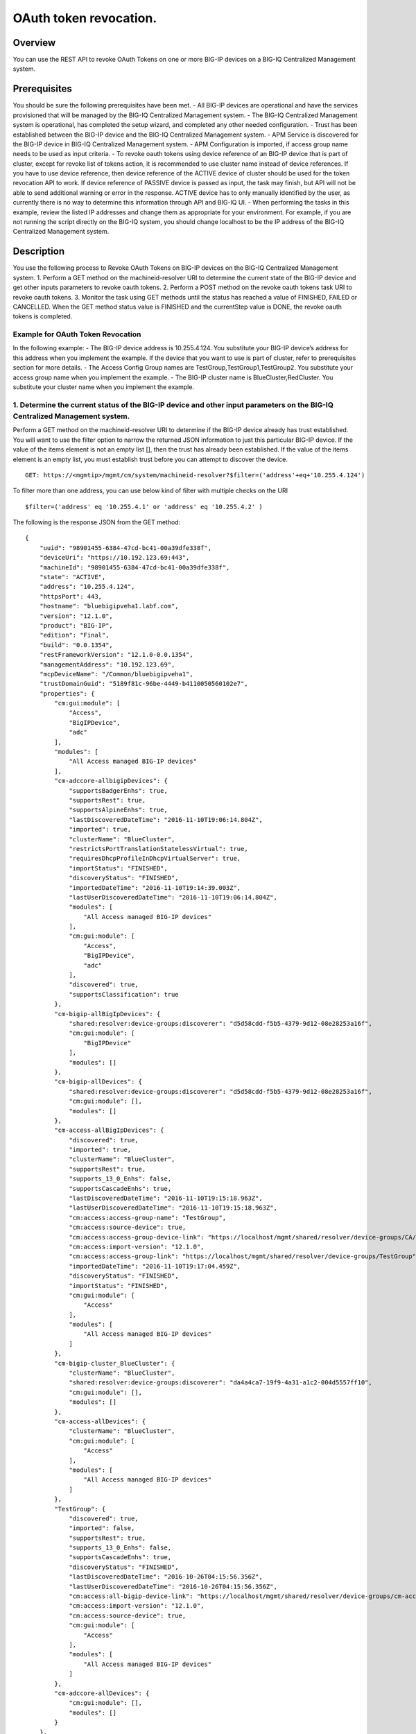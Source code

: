 OAuth token revocation.
-----------------------

Overview
~~~~~~~~

You can use the REST API to revoke OAuth Tokens on one or more BIG-IP
devices on a BIG-IQ Centralized Management system.

Prerequisites
~~~~~~~~~~~~~

You should be sure the following prerequisites have been met. - All
BIG-IP devices are operational and have the services provisioned that
will be managed by the BIG-IQ Centralized Management system. - The
BIG-IQ Centralized Management system is operational, has completed the
setup wizard, and completed any other needed configuration. - Trust has
been established between the BIG-IP device and the BIG-IQ Centralized
Management system. - APM Service is discovered for the BIG-IP device in
BIG-IQ Centralized Management system. - APM Configuration is imported,
if access group name needs to be used as input criteria. - To revoke
oauth tokens using device reference of an BIG-IP device that is part of
cluster, except for revoke list of tokens action, it is recommended to
use cluster name instead of device references. If you have to use device
reference, then device reference of the ACTIVE device of cluster should
be used for the token revocation API to work. If device reference of
PASSIVE device is passed as input, the task may finish, but API will not
be able to send additional warning or error in the response. ACTIVE
device has to only manually identified by the user, as currently there
is no way to determine this information through API and BIG-IQ UI. -
When performing the tasks in this example, review the listed IP
addresses and change them as appropriate for your environment. For
example, if you are not running the script directly on the BIG-IQ
system, you should change localhost to be the IP address of the BIG-IQ
Centralized Management system.

Description
~~~~~~~~~~~

You use the following process to Revoke OAuth Tokens on BIG-IP devices
on the BIG-IQ Centralized Management system. 1. Perform a GET method on
the machineid-resolver URI to determine the current state of the BIG-IP
device and get other inputs parameters to revoke oauth tokens. 2.
Perform a POST method on the revoke oauth tokens task URI to revoke
oauth tokens. 3. Monitor the task using GET methods until the status has
reached a value of FINISHED, FAILED or CANCELLED. When the GET method
status value is FINISHED and the currentStep value is DONE, the revoke
oauth tokens is completed.

Example for OAuth Token Revocation
^^^^^^^^^^^^^^^^^^^^^^^^^^^^^^^^^^

In the following example: - The BIG-IP device address is 10.255.4.124.
You substitute your BIG-IP device’s address for this address when you
implement the example. If the device that you want to use is part of
cluster, refer to prerequisites section for more details. - The Access
Config Group names are TestGroup,TestGroup1,TestGroup2. You substitute
your access group name when you implement the example. - The BIG-IP
cluster name is BlueCluster,RedCluster. You substitute your cluster name
when you implement the example.

1. Determine the current status of the BIG-IP device and other input parameters on the BIG-IQ Centralized Management system.
^^^^^^^^^^^^^^^^^^^^^^^^^^^^^^^^^^^^^^^^^^^^^^^^^^^^^^^^^^^^^^^^^^^^^^^^^^^^^^^^^^^^^^^^^^^^^^^^^^^^^^^^^^^^^^^^^^^^^^^^^^^^

Perform a GET method on the machineid-resolver URI to determine if the
BIG-IP device already has trust established. You will want to use the
filter option to narrow the returned JSON information to just this
particular BIG-IP device. If the value of the items element is not an
empty list [], then the trust has already been established. If the value
of the items element is an empty list, you must establish trust before
you can attempt to discover the device.

::

    GET: https://<mgmtip>/mgmt/cm/system/machineid-resolver?$filter=('address'+eq+'10.255.4.124')

To filter more than one address, you can use below kind of filter with
multiple checks on the URI

::

    $filter=('address' eq '10.255.4.1' or 'address' eq '10.255.4.2' )

The following is the response JSON from the GET method:

::

    {
        "uuid": "98901455-6384-47cd-bc41-00a39dfe338f",
        "deviceUri": "https://10.192.123.69:443",
        "machineId": "98901455-6384-47cd-bc41-00a39dfe338f",
        "state": "ACTIVE",
        "address": "10.255.4.124",
        "httpsPort": 443,
        "hostname": "bluebigipveha1.labf.com",
        "version": "12.1.0",
        "product": "BIG-IP",
        "edition": "Final",
        "build": "0.0.1354",
        "restFrameworkVersion": "12.1.0-0.0.1354",
        "managementAddress": "10.192.123.69",
        "mcpDeviceName": "/Common/bluebigipveha1",
        "trustDomainGuid": "5189f81c-96be-4449-b4110050560102e7",
        "properties": {
            "cm:gui:module": [
                "Access",
                "BigIPDevice",
                "adc"
            ],
            "modules": [
                "All Access managed BIG-IP devices"
            ],
            "cm-adccore-allbigipDevices": {
                "supportsBadgerEnhs": true,
                "supportsRest": true,
                "supportsAlpineEnhs": true,
                "lastDiscoveredDateTime": "2016-11-10T19:06:14.804Z",
                "imported": true,
                "clusterName": "BlueCluster",
                "restrictsPortTranslationStatelessVirtual": true,
                "requiresDhcpProfileInDhcpVirtualServer": true,
                "importStatus": "FINISHED",
                "discoveryStatus": "FINISHED",
                "importedDateTime": "2016-11-10T19:14:39.003Z",
                "lastUserDiscoveredDateTime": "2016-11-10T19:06:14.804Z",
                "modules": [
                    "All Access managed BIG-IP devices"
                ],
                "cm:gui:module": [
                    "Access",
                    "BigIPDevice",
                    "adc"
                ],
                "discovered": true,
                "supportsClassification": true
            },
            "cm-bigip-allBigIpDevices": {
                "shared:resolver:device-groups:discoverer": "d5d58cdd-f5b5-4379-9d12-08e28253a16f",
                "cm:gui:module": [
                    "BigIPDevice"
                ],
                "modules": []
            },
            "cm-bigip-allDevices": {
                "shared:resolver:device-groups:discoverer": "d5d58cdd-f5b5-4379-9d12-08e28253a16f",
                "cm:gui:module": [],
                "modules": []
            },
            "cm-access-allBigIpDevices": {
                "discovered": true,
                "imported": true,
                "clusterName": "BlueCluster",
                "supportsRest": true,
                "supports_13_0_Enhs": false,
                "supportsCascadeEnhs": true,
                "lastDiscoveredDateTime": "2016-11-10T19:15:18.963Z",
                "lastUserDiscoveredDateTime": "2016-11-10T19:15:18.963Z",
                "cm:access:access-group-name": "TestGroup",
                "cm:access:source-device": true,
                "cm:access:access-group-device-link": "https://localhost/mgmt/shared/resolver/device-groups/CA/devices/98901455-6384-47cd-bc41-00a39dfe338f",
                "cm:access:import-version": "12.1.0",
                "cm:access:access-group-link": "https://localhost/mgmt/shared/resolver/device-groups/TestGroup",
                "importedDateTime": "2016-11-10T19:17:04.459Z",
                "discoveryStatus": "FINISHED",
                "importStatus": "FINISHED",
                "cm:gui:module": [
                    "Access"
                ],
                "modules": [
                    "All Access managed BIG-IP devices"
                ]
            },
            "cm-bigip-cluster_BlueCluster": {
                "clusterName": "BlueCluster",
                "shared:resolver:device-groups:discoverer": "da4a4ca7-19f9-4a31-a1c2-004d5557ff10",
                "cm:gui:module": [],
                "modules": []
            },
            "cm-access-allDevices": {
                "clusterName": "BlueCluster",
                "cm:gui:module": [
                    "Access"
                ],
                "modules": [
                    "All Access managed BIG-IP devices"
                ]
            },
            "TestGroup": {
                "discovered": true,
                "imported": false,
                "supportsRest": true,
                "supports_13_0_Enhs": false,
                "supportsCascadeEnhs": true,
                "discoveryStatus": "FINISHED",
                "lastDiscoveredDateTime": "2016-10-26T04:15:56.356Z",
                "lastUserDiscoveredDateTime": "2016-10-26T04:15:56.356Z",
                "cm:access:all-bigip-device-link": "https://localhost/mgmt/shared/resolver/device-groups/cm-access-allBigIpDevices/devices/98901455-6384-47cd-bc41-00a39dfe338f",
                "cm:access:import-version": "12.1.0",
                "cm:access:source-device": true,
                "cm:gui:module": [
                    "Access"
                ],
                "modules": [
                    "All Access managed BIG-IP devices"
                ]
            },
            "cm-adccore-allDevices": {
                "cm:gui:module": [],
                "modules": []
            }
        },
        "isClustered": false,
        "isVirtual": true,
        "isLicenseExpired": false,
        "slots": [
            {
                "volume": "HD1.1",
                "product": "BIG-IP",
                "version": "12.1.0",
                "build": "0.0.1354",
                "isActive": true
            },
            {
                "volume": "HD1.3",
                "product": "BIG-IP",
                "version": "12.0.0",
                "build": "0.0.606",
                "isActive": false
            }
        ],
        "generation": 67,
        "lastUpdateMicros": 1479332833705505,
        "kind": "shared:resolver:device-groups:restdeviceresolverdevicestate",
        "selfLink": "https://localhost/mgmt/cm/system/machineid-resolver/98901455-6384-47cd-bc41-00a39dfe338f"
    }

1.1. Check if Trust is established.
'''''''''''''''''''''''''''''''''''

In the response to the GET method, you see trust is established since
the following data is found in the list:

::

    "properties": {
        "cm:gui:module": [
            "BigIPDevice"
        ]

1.2. Check if Access Discovery is done.
'''''''''''''''''''''''''''''''''''''''

In the response to the GET method, if the Access value is found in the
list, the Access Policy Manager service has already been discovered; the
adc value represents the Local Traffic service and this must be found in
order to continue with the Access Policy Manager discovery workflow.

::

    "properties": {
        "cm:gui:module": [
            "BigIPDevice",
            "adc",
            "Access"
        ]

1.3. Check if Access Configuration is Imported
''''''''''''''''''''''''''''''''''''''''''''''

In the response to the GET method, you see access import is done if
value of imported property is true in cm-access-allBigIpDevices:

::

    "properties": {
        "cm-access-allBigIpDevices": {
            "imported": true
        }
    }

1.4. Find Access Config Group Name of the device:
'''''''''''''''''''''''''''''''''''''''''''''''''

This is applicable only if the device is imported. In the response to
the GET method, value of cm:access:access-group-name property contains
the access group name. This property is present in
cm-access-allBigIpDevices, which is present inside properties field
value. In this example, access group name is TestGroup:

::

    "properties": {
        "cm-access-allBigIpDevices": {
            "cm:access:access-group-name": "TestGroup"
        }
    }

1.5. Find Cluster Name of an device that is part of Cluster:
''''''''''''''''''''''''''''''''''''''''''''''''''''''''''''

This is applicable only if the device is discovered and part of cluster.
To token revocation in an device which is part of cluster, it is
recommended to use cluster name instead of device reference.

In the response to the GET method, value of clusterName property
contains the cluster name. This property is present in
cm-access-allBigIpDevices, which is present inside properties field
value. In this example, cluster name is BlueCluster:

::

    "properties": {
        "cm-access-allBigIpDevices": {
            "clusterName": "BlueCluster"
        }
    }

1.6. Find machine id and device reference of an device:
'''''''''''''''''''''''''''''''''''''''''''''''''''''''

In the response to the GET method, value of machineId and selfLink is
the machine id and device reference of the device.

::

    {
        "selfLink": "https://localhost/mgmt/cm/system/machineid-resolver/98901455-6384-47cd-bc41-00a39dfe338f"
    }

1.7. List All Client Id's of OAuth Client App for given machine id:
'''''''''''''''''''''''''''''''''''''''''''''''''''''''''''''''''''

To get list of all oauth client app info containing client id, perform
following GET on oauth client app API with filter to retrieve only
client apps for the machine id of the given device (refer to section 1.6
to get machine id of an device). In the response, clientId refers to
client id of the oauth client app.

When using below URI, replace 26a65814-a2f4-4e91-9853-13e2e14d921a with
your machine id value. $select query could be modified to add/remove
required fields in the response.

::

    GET: https://<mgmtip>/mgmt/cm/access/working-config/apm/oauth/oauth-client-app?$filter='lsoDeviceReference/machineId' eq '26a65814-a2f4-4e91-9853-13e2e14d921a'&$select=appName,name,clientId

The following is the response JSON containing list of client apps from
the GET method:

::

    {
        "selfLink": "https://localhost/mgmt/cm/access/working-config/apm/oauth/oauth-client-app",
        "totalItems": 2,
        "items": [
            {
                "appName": "Shutterfly",
                "clientId": "89923892aed8eb142a8871058da9005056b09ae221df6a57",
                "name": "shutterfly-client"
            },
            {
                "appName": "Maps",
                "clientId": "5b3e8851b1d872feed3086484141005056b09ae2d5277c57",
                "name": "maps-client"
            }
        ],
        "generation": 7,
        "kind": "cm:access:working-config:apm:oauth:oauth-client-app:oauthclientappcollectionstate",
        "lastUpdateMicros": 1478208069057233
    }

1.8. List All Access Config Groups:
'''''''''''''''''''''''''''''''''''

To get list of all access config group name, perform following GET on
device groups resolver API with filter to retrieve only access config
group. In the response, groupName refers to access config group name.

::

    GET: https://<mgmtip>/mgmt/shared/resolver/device-groups/?$filter='properties/cm:access:access_group'+eq+'true'&$select=groupName,displayName

The following is the response JSON from the GET method:

::

    {
        "selfLink": "https://localhost/mgmt/shared/resolver/device-groups",
        "totalItems": 1,
        "items": [
            {
                "displayName": "TestGroup",
                "groupName": "TestGroup"
            },
            {
                "displayName": "TestGroup2",
                "groupName": "TestGroup2"
            }
        ],
        "generation": 23,
        "kind": "shared:resolver:device-groups:devicegroupcollectionstate",
        "lastUpdateMicros": 1479942921954266
    }

Repeat steps in Section 1.1 to 1.7 for the all the devices you want to
use. The device reference, access group name and cluster name from the
response JSON in this step will be used in Step 2.

2. Perform a POST method on the revoke oauth tokens task URI to revoke oauth tokens.
^^^^^^^^^^^^^^^^^^^^^^^^^^^^^^^^^^^^^^^^^^^^^^^^^^^^^^^^^^^^^^^^^^^^^^^^^^^^^^^^^^^^

Different ways to revoke oauth tokens is listed below.

Use a POST method with the following JSON on the revoke oauth tokens
task to start the task.

+----------------------------------+-----------------------------------------+
| Parameter                        | Description                             |
+==================================+=========================================+
| action                           | action value has to be                  |
|                                  | REVOKE\_TOKEN\_FOR\_USER,               |
|                                  | REVOKE\_TOKEN\_FOR\_CLIENT\_ID or       |
|                                  | REVOKE\_LIST\_OF\_TOKENS                |
+----------------------------------+-----------------------------------------+
| deviceReferences                 | list of device references               |
+----------------------------------+-----------------------------------------+
| accessGroupNames                 | list of access config group names       |
+----------------------------------+-----------------------------------------+
| clusterNames                     | list of cluster names                   |
+----------------------------------+-----------------------------------------+
| userName                         | Case sensitive field name. user name of |
|                                  | user whose tokens needs to be revoked.  |
+----------------------------------+-----------------------------------------+
| perDeviceOauthIds                | list of one or more oauth id info       |
|                                  | object, with each object containing     |
|                                  | device reference and list of pair of    |
|                                  | id(oauth id) and clientId               |
+----------------------------------+-----------------------------------------+
| status                           | As part of response, status denotes the |
|                                  | status of the task. It can be STARTED,  |
|                                  | FINISHED, FAILED, CANCELLED or          |
|                                  | CANCEL\_REQUESTED                       |
+----------------------------------+-----------------------------------------+
| result                           | As part of response, result denotes     |
|                                  | whether oauth tokens revocation action  |
|                                  | was COMPLETE or FAILED                  |
+----------------------------------+-----------------------------------------+
| resultDetails                    | As part of response, on some cases      |
|                                  | during failure, this is populated with  |
|                                  | list of device level failure info       |
|                                  | containing oauth id info                |
+----------------------------------+-----------------------------------------+
| errorMessage                     | This can contain error message during   |
|                                  | failure                                 |
+----------------------------------+-----------------------------------------+

2.1 Revoke All OAuth Tokens for a User
''''''''''''''''''''''''''''''''''''''

You can revoke all oauth tokens of a user on one or more BIG-IP devices
that matches one or more input criteria specified below.

2.1.1 Revoke All OAuth Tokens for a User in BIG-IP devices matching one or more Device Reference
                                                                                                

To use this action, you need to manually determine the username of the
user.

Note: To revoke oauth tokens in an device that is part of cluster, then
it is recommended to use cluster name instead of device references.
Refer to prerequisites section for more details.

::

    POST:  https://<mgmtip>/mgmt/cm/access/tasks/revoke-tokens
    {
       "action":"REVOKE_TOKEN_FOR_USER",
       "userName":"user1",
       "deviceReferences":[
          {
             "link":"https://localhost/mgmt/cm/system/machineid-resolver/901695c8-f405-489f-9996-54f7b21da642"
          }
       ]
    }

The following is the response JSON from the previous POST method:

::

    {
      "action": "REVOKE_TOKEN_FOR_USER",
      "currentStep": "RESOLVE_DEVICES",
      "deviceReferences": [
        {
          "link":"https://localhost/mgmt/cm/system/machineid-resolver/901695c8-f405-489f-9996-54f7b21da642"
        }
      ],
      "generation": 7,
      "id": "5b688828-2279-40b0-9dc1-eccdebb6837f",
      "identityReferences": [
        {
          "link": "https://localhost/mgmt/shared/authz/users/admin"
        }
      ],
      "kind": "cm:access:tasks:revoke-tokens:oauthrevoketokentaskitemstate",
      "lastUpdateMicros": 1473733104269292,
      "ownerMachineId": "fd870e82-842d-4194-a882-71cb92e2a5c3",
      "selfLink": "https://localhost/mgmt/cm/access/tasks/revoke-tokens/5b688828-2279-40b0-9dc1-eccdebb6837f",
      "startDateTime": "2016-09-12T19:18:23.451-0700",
      "status": "STARTED",
      "userName": "user1",
      "userReference": {
        "link": "https://localhost/mgmt/shared/authz/users/admin"
      },
      "username": "admin"
    }

2.1.2 Revoke All OAuth Tokens for a User in BIG-IP devices matching one or more Access config groups
                                                                                                    

::

    POST:  https://<mgmtip>/mgmt/cm/access/tasks/revoke-tokens
    {
       "action":"REVOKE_TOKEN_FOR_USER",
       "userName":"user1",
       "accessGroupNames":[
          "TestGroup1",
          "TestGroup2"
       ]
    }

The following is the response JSON from the previous POST method:

::

    {
      "action": "REVOKE_TOKEN_FOR_USER",
      "currentStep": "RESOLVE_DEVICES",
       "accessGroupNames":[
          "TestGroup1",
          "TestGroup2"
       ],
      "generation": 7,
      "id": "5b688828-2279-40b0-9dc1-eccdebb6837f",
      "identityReferences": [
        {
          "link": "https://localhost/mgmt/shared/authz/users/admin"
        }
      ],
      "kind": "cm:access:tasks:revoke-tokens:oauthrevoketokentaskitemstate",
      "lastUpdateMicros": 1473733104269292,
      "ownerMachineId": "fd870e82-842d-4194-a882-71cb92e2a5c3",
      "selfLink": "https://localhost/mgmt/cm/access/tasks/revoke-tokens/5b688828-2279-40b0-9dc1-eccdebb6837f",
      "startDateTime": "2016-09-12T19:18:23.451-0700",
      "status": "STARTED",
      "userName": "user1",
      "userReference": {
        "link": "https://localhost/mgmt/shared/authz/users/admin"
      },
      "username": "admin"
    }

2.1.3 Revoke All OAuth Tokens for a User in BIG-IP devices matching one or more BIG-IP clusters
                                                                                               

::

    POST:  https://<mgmtip>/mgmt/cm/access/tasks/revoke-tokens
    {
       "action":"REVOKE_TOKEN_FOR_USER",
       "userName":"user1",
       "clusterNames":[
          "BlueCluster",
          "RedCluster"
       ]
    }

The following is the response JSON from the previous POST method:

::

    {
      "action": "REVOKE_TOKEN_FOR_USER",
      "currentStep": "RESOLVE_DEVICES",
       "clusterNames":[
          "BlueCluster",
          "RedCluster"
       ],
      "generation": 7,
      "id": "5b688828-2279-40b0-9dc1-eccdebb6837f",
      "identityReferences": [
        {
          "link": "https://localhost/mgmt/shared/authz/users/admin"
        }
      ],
      "kind": "cm:access:tasks:revoke-tokens:oauthrevoketokentaskitemstate",
      "lastUpdateMicros": 1473733104269292,
      "ownerMachineId": "fd870e82-842d-4194-a882-71cb92e2a5c3",
      "selfLink": "https://localhost/mgmt/cm/access/tasks/revoke-tokens/5b688828-2279-40b0-9dc1-eccdebb6837f",
      "startDateTime": "2016-09-12T19:18:23.451-0700",
      "status": "STARTED",
      "userName": "user1",
      "userReference": {
        "link": "https://localhost/mgmt/shared/authz/users/admin"
      },
      "username": "admin"
    }

2.1.4 Revoke All OAuth Tokens for a User in BIG-IP devices matching one or more BIG-IP clusters, one or more Access config groups and one or more device references
                                                                                                                                                                   

::

    POST:  https://<mgmtip>/mgmt/cm/access/tasks/revoke-tokens
    {
       "action":"REVOKE_TOKEN_FOR_USER",
       "userName":"user1",
       "accessGroupNames":[
          "TestGroup1",
          "TestGroup2"
       ],
       "clusterNames":[
          "BlueCluster",
          "RedCluster"
       ],
       "deviceReferences": [
          {
             "link":"https://localhost/mgmt/cm/system/machineid-resolver/901695c8-f405-489f-9996-54f7b21da642"
          },
          {
             "link":"https://localhost/mgmt/cm/system/machineid-resolver/3f320100-2177-42e0-8a46-2e33cd3366d"
          }
      ]
    }

The following is the response JSON from the previous POST method:

::

    {
      "action": "REVOKE_TOKEN_FOR_USER",
      "currentStep": "RESOLVE_DEVICES",
       "accessGroupNames":[
          "TestGroup1",
          "TestGroup2"
       ],
       "clusterNames":[
          "BlueCluster",
          "RedCluster"
       ],
       "deviceReferences": [
          {
             "link":"https://localhost/mgmt/cm/system/machineid-resolver/901695c8-f405-489f-9996-54f7b21da642"
          },
          {
             "link":"https://localhost/mgmt/cm/system/machineid-resolver/3f320100-2177-42e0-8a46-2e33cd3366d"
          }
      ],
      "generation": 7,
      "id": "5b688828-2279-40b0-9dc1-eccdebb6837f",
      "identityReferences": [
        {
          "link": "https://localhost/mgmt/shared/authz/users/admin"
        }
      ],
      "kind": "cm:access:tasks:revoke-tokens:oauthrevoketokentaskitemstate",
      "lastUpdateMicros": 1473733104269292,
      "ownerMachineId": "fd870e82-842d-4194-a882-71cb92e2a5c3",
      "selfLink": "https://localhost/mgmt/cm/access/tasks/revoke-tokens/5b688828-2279-40b0-9dc1-eccdebb6837f",
      "startDateTime": "2016-09-12T19:18:23.451-0700",
      "userName": "user1",
      "userReference": {
        "link": "https://localhost/mgmt/shared/authz/users/admin"
      },
      "username": "admin"
    }

2.2 Revoke All OAuth Tokens for given Client Id
'''''''''''''''''''''''''''''''''''''''''''''''

You can revoke all oauth tokens for given client id in one or more
BIG-IP devices that matches one or more input criteria specified below.

2.2.1 Revoke All OAuth Tokens for given Client Id in BIG-IP devices matching one or more Device Reference
                                                                                                         

Mostly it suffices to provide one device reference as input, as Client
id is unique per device for an oauth client app, so its not common to
have same client id in more than one device.

Note: To revoke oauth tokens in an device that is part of cluster, then
it is recommended to use cluster name instead of device reference. Refer
to example in next section. If that is not possible then device
reference of ACTIVE device of cluster should be used for the API to
work. Refer to prerequisites section for more details.

::

    POST:  https://<mgmtip>/mgmt/cm/access/tasks/revoke-tokens
    {
       "action":"REVOKE_TOKEN_FOR_CLIENT_ID",
       "clientId":"e3f3e7204d00d88ad92cbb970dd5005056b093adfa6d7457",
       "deviceReferences":[
          {
             "link":"https://localhost/mgmt/cm/system/machineid-resolver/901695c8-f405-489f-9996-54f7b21da642"
          }
       ]
    }

The following is the response JSON from the previous POST method:

::

    {
       "action":"REVOKE_TOKEN_FOR_CLIENT_ID",
       "clientId":"e3f3e7204d00d88ad92cbb970dd5005056b093adfa6d7457",
      "currentStep": "RESOLVE_DEVICES",
      "deviceReferences": [
        {
          "link":"https://localhost/mgmt/cm/system/machineid-resolver/901695c8-f405-489f-9996-54f7b21da642"
        }
      ],
      "generation": 7,
      "id": "5b688828-2279-40b0-9dc1-eccdebb6837f",
      "identityReferences": [
        {
          "link": "https://localhost/mgmt/shared/authz/users/admin"
        }
      ],
      "kind": "cm:access:tasks:revoke-tokens:oauthrevoketokentaskitemstate",
      "lastUpdateMicros": 1473733104269292,
      "ownerMachineId": "fd870e82-842d-4194-a882-71cb92e2a5c3",
      "selfLink": "https://localhost/mgmt/cm/access/tasks/revoke-tokens/5b688828-2279-40b0-9dc1-eccdebb6837f",
      "startDateTime": "2016-09-12T19:18:23.451-0700",
      "status": "STARTED",
      "userReference": {
        "link": "https://localhost/mgmt/shared/authz/users/admin"
      },
      "username": "admin"
    }

2.2.2 Revoke All OAuth Tokens for given Client Id in BIG-IP devices matching one or more Access config groups
                                                                                                             

::

    POST:  https://<mgmtip>/mgmt/cm/access/tasks/revoke-tokens
    {
       "action":"REVOKE_TOKEN_FOR_CLIENT_ID",
       "clientId":"e3f3e7204d00d88ad92cbb970dd5005056b093adfa6d7457",
       "accessGroupNames":[
          "TestGroup1",
          "TestGroup2"
       ]
    }

The following is the response JSON from the previous POST method:

::

    {
       "action":"REVOKE_TOKEN_FOR_CLIENT_ID",
       "clientId":"e3f3e7204d00d88ad92cbb970dd5005056b093adfa6d7457",
       "accessGroupNames":[
          "TestGroup1",
          "TestGroup2"
       ],
      "currentStep": "RESOLVE_DEVICES",
      "generation": 7,
      "id": "5b688828-2279-40b0-9dc1-eccdebb6837f",
      "identityReferences": [
        {
          "link": "https://localhost/mgmt/shared/authz/users/admin"
        }
      ],
      "kind": "cm:access:tasks:revoke-tokens:oauthrevoketokentaskitemstate",
      "lastUpdateMicros": 1473733104269292,
      "ownerMachineId": "fd870e82-842d-4194-a882-71cb92e2a5c3",
      "selfLink": "https://localhost/mgmt/cm/access/tasks/revoke-tokens/5b688828-2279-40b0-9dc1-eccdebb6837f",
      "startDateTime": "2016-09-12T19:18:23.451-0700",
      "status": "STARTED",
      "userReference": {
        "link": "https://localhost/mgmt/shared/authz/users/admin"
      },
      "username": "admin"
    }

2.2.3 Revoke All OAuth Tokens for given Client Id in one or more BIG-IP clusters
                                                                                

::

    POST:  https://<mgmtip>/mgmt/cm/access/tasks/revoke-tokens
    {
       "action":"REVOKE_TOKEN_FOR_CLIENT_ID",
       "clientId":"e3f3e7204d00d88ad92cbb970dd5005056b093adfa6d7457",
       "clusterNames":[
          "BlueCluster",
          "RedCluster"
       ]
    }

The following is the response JSON from the previous POST method:

::

    {
       "action":"REVOKE_TOKEN_FOR_CLIENT_ID",
       "clientId":"e3f3e7204d00d88ad92cbb970dd5005056b093adfa6d7457",
       "clusterNames":[
          "BlueCluster",
          "RedCluster"
       ],
      "currentStep": "RESOLVE_DEVICES",
      "generation": 7,
      "id": "5b688828-2279-40b0-9dc1-eccdebb6837f",
      "identityReferences": [
        {
          "link": "https://localhost/mgmt/shared/authz/users/admin"
        }
      ],
      "kind": "cm:access:tasks:revoke-tokens:oauthrevoketokentaskitemstate",
      "lastUpdateMicros": 1473733104269292,
      "ownerMachineId": "fd870e82-842d-4194-a882-71cb92e2a5c3",
      "selfLink": "https://localhost/mgmt/cm/access/tasks/revoke-tokens/5b688828-2279-40b0-9dc1-eccdebb6837f",
      "startDateTime": "2016-09-12T19:18:23.451-0700",
      "status": "STARTED",
      "userReference": {
        "link": "https://localhost/mgmt/shared/authz/users/admin"
      },
      "username": "admin"
    }

2.2.4 Revoke All OAuth Tokens for given Client Id in BIG-IP devices matching one or more BIG-IP clusters, one or more Access config groups and one or more device references
                                                                                                                                                                            

::

    POST:  https://<mgmtip>/mgmt/cm/access/tasks/revoke-tokens
    {
       "action":"REVOKE_TOKEN_FOR_CLIENT_ID",
       "clientId":"e3f3e7204d00d88ad92cbb970dd5005056b093adfa6d7457",
       "accessGroupNames":[
          "TestGroup1",
          "TestGroup2"
       ],
       "clusterNames":[
          "BlueCluster",
          "RedCluster"
       ],
       "deviceReferences": [
          {
             "link":"https://localhost/mgmt/cm/system/machineid-resolver/901695c8-f405-489f-9996-54f7b21da642"
          },
          {
             "link":"https://localhost/mgmt/cm/system/machineid-resolver/3f320100-2177-42e0-8a46-2e33cd3366d"
          }
      ]
    }

The following is the response JSON from the previous POST method:

::

    {
       "action":"REVOKE_TOKEN_FOR_CLIENT_ID",
       "clientId":"e3f3e7204d00d88ad92cbb970dd5005056b093adfa6d7457",
       "accessGroupNames":[
          "TestGroup1",
          "TestGroup2"
       ],
       "clusterNames":[
          "BlueCluster",
          "RedCluster"
       ],
       "deviceReferences": [
          {
             "link":"https://localhost/mgmt/cm/system/machineid-resolver/901695c8-f405-489f-9996-54f7b21da642"
          },
          {
             "link":"https://localhost/mgmt/cm/system/machineid-resolver/3f320100-2177-42e0-8a46-2e33cd3366d"
          }
      ],
      "currentStep": "RESOLVE_DEVICES",
      "generation": 7,
      "id": "5b688828-2279-40b0-9dc1-eccdebb6837f",
      "identityReferences": [
        {
          "link": "https://localhost/mgmt/shared/authz/users/admin"
        }
      ],
      "kind": "cm:access:tasks:revoke-tokens:oauthrevoketokentaskitemstate",
      "lastUpdateMicros": 1473733104269292,
      "ownerMachineId": "fd870e82-842d-4194-a882-71cb92e2a5c3",
      "selfLink": "https://localhost/mgmt/cm/access/tasks/revoke-tokens/5b688828-2279-40b0-9dc1-eccdebb6837f",
      "startDateTime": "2016-09-12T19:18:23.451-0700",
      "status": "STARTED",
      "userReference": {
        "link": "https://localhost/mgmt/shared/authz/users/admin"
      },
      "username": "admin"
    }

2.3 Revoke List of OAuth Tokens in BIG-IP devices for one or more Device Reference
''''''''''''''''''''''''''''''''''''''''''''''''''''''''''''''''''''''''''''''''''

Note: \* If the input device reference is part of cluster, then device
reference of ACTIVE device of cluster should be used in this action, for
the API to work. If device reference of PASSIVE device is passed as
input, the task may finish, but API will not be able to send additional
warning or error in the response. Refer to prerequisites section for
more details. \* OAuth id's that has to be revoked, need to be manually
determined, currently there is no API support to list session
information. In BIG-IQ UI, token information can be found in Monitoring
tab under Dashboards & Reports->Access->OAuth->Tokens. If OAuth Id
column is not visible, it needs to be selected in Grid Settings on top
left most corner of the tokens table.

::

    POST:  https://<mgmtip>/mgmt/cm/access/tasks/revoke-tokens
    {
       "action":"REVOKE_LIST_OF_TOKENS",
       "perDeviceOauthIds": [
        {
          "oauthIds": [
            {
              "id": "da6d57ffab9decbe9d75b7fdd4440ad43bedc7a475f3105b",
              "clientId": "e3f3e7204d00d88ad92cbb970dd5005056b093adfa6d7457"
            },
            {
              "id": "0df998ae62ace6fb6a82bb745b8586e7306afb94e3ca146a",
              "clientId": "e3f3e7204d00d88ad92cbb970dd5005056b093adfa6d7457"
            }
          ],
          "deviceReference": {
            "link":"https://localhost/mgmt/cm/system/machineid-resolver/901695c8-f405-489f-9996-54f7b21da642"
          }
        },
        {
          "oauthIds": [
            {
              "id": "e3f3e7204d00d88ad92cbb970dd5005056b093adfa6d7457",
              "clientId": "bb745b8586e7306afb94"
            },
            {
              "id": "8586e7306afb8586e7306afb8586e7306afb",
              "clientId": "8ad92cbb970dd500"
            }
          ],
          "deviceReference": {
            "link":"https://localhost/mgmt/cm/system/machineid-resolver/23h4jkhk324-f405-489f-kj3434-98234"
          }
        }
      ]
    }

The following is the response JSON from the previous POST method:

::

    {
       "action":"REVOKE_LIST_OF_TOKENS",
       "perDeviceOauthIds": [
        {
          "oauthIds": [
            {
              "id": "da6d57ffab9decbe9d75b7fdd4440ad43bedc7a475f3105b",
              "clientId": "e3f3e7204d00d88ad92cbb970dd5005056b093adfa6d7457"
            },
            {
              "id": "0df998ae62ace6fb6a82bb745b8586e7306afb94e3ca146a",
              "clientId": "e3f3e7204d00d88ad92cbb970dd5005056b093adfa6d7457"
            }
          ],
          "deviceReference": {
            "link":"https://localhost/mgmt/cm/system/machineid-resolver/901695c8-f405-489f-9996-54f7b21da642"
          }
        },
        {
          "oauthIds": [
            {
              "id": "e3f3e7204d00d88ad92cbb970dd5005056b093adfa6d7457",
              "clientId": "bb745b8586e7306afb94"
            },
            {
              "id": "8586e7306afb8586e7306afb8586e7306afb",
              "clientId": "8ad92cbb970dd500"
            }
          ],
          "deviceReference": {
            "link":"https://localhost/mgmt/cm/system/machineid-resolver/23h4jkhk324-f405-489f-kj3434-98234"
          }
        }
      ],
      "currentStep": "RESOLVE_DEVICES",
      "generation": 7,
      "id": "5b688828-2279-40b0-9dc1-eccdebb6837f",
      "identityReferences": [
        {
          "link": "https://localhost/mgmt/shared/authz/users/admin"
        }
      ],
      "kind": "cm:access:tasks:revoke-tokens:oauthrevoketokentaskitemstate",
      "lastUpdateMicros": 1473733104269292,
      "ownerMachineId": "fd870e82-842d-4194-a882-71cb92e2a5c3",
      "selfLink": "https://localhost/mgmt/cm/access/tasks/revoke-tokens/5b688828-2279-40b0-9dc1-eccdebb6837f",
      "startDateTime": "2016-09-12T19:18:23.451-0700",
      "status": "STARTED",
      "userReference": {
        "link": "https://localhost/mgmt/shared/authz/users/admin"
      },
      "username": "admin"
    }

3. Perform additional GET methods to the revoke oauth tokens task created in Step 2.
^^^^^^^^^^^^^^^^^^^^^^^^^^^^^^^^^^^^^^^^^^^^^^^^^^^^^^^^^^^^^^^^^^^^^^^^^^^^^^^^^^^^

Perform additional GET methods on the selfLink returned from the Step 2
response JSON. Perform them in a loop until the status reaches one of
the following: FINISHED, CANCELLED or FAILED. Use a select option to
reduce the content of the returned JSON to a manageable amount. In
addition to the status, result should have the value of COMPLETE.

For a task to be successful,response should have values of status as
FINISHED and result as COMPLETE.

Note: Replace below URI with selfLink from json response or replace
5b688828-2279-40b0-9dc1-eccdebb6837f in below URI with id from json
response.

To get select fields in the response use below query

::

    GET: https://<mgmtip>/mgmt/cm/access/tasks/revoke-tokens/5b688828-2279-40b0-9dc1-eccdebb6837f?$select=status,result,errorMessage

To get complete response use below query

::

    GET: https://<mgmtip>/mgmt/cm/access/tasks/revoke-tokens/5b688828-2279-40b0-9dc1-eccdebb6837f

3.1 Sample of Successful Response
'''''''''''''''''''''''''''''''''

The following is an sample successful response JSON from the GET method:

::

    {
      "action": "REVOKE_TOKEN_FOR_CLIENT_ID",
      "clientId": "e3f3e7204d00d88ad92cbb970dd5005056b093adfa6d7457",
      "currentStep": "DONE",
      "deviceReferences": [
        {
          "link":"https://localhost/mgmt/cm/system/machineid-resolver/901695c8-f405-489f-9996-54f7b21da642"
        }
      ],
      "endDateTime": "2016-09-12T19:18:56.027-0700",
      "generation": 7,
      "id": "9ae2bf8a-a53b-4f4e-b012-8b7c5df56a73",
      "identityReferences": [
        {
          "link": "https://localhost/mgmt/shared/authz/users/admin"
        }
      ],
      "kind": "cm:access:tasks:revoke-tokens:oauthrevoketokentaskitemstate",
      "lastUpdateMicros": 1473733136078468,
      "ownerMachineId": "fd870e82-842d-4194-a882-71cb92e2a5c3",
      "result": "COMPLETE",
      "resultDetails": [],
      "selfLink": "https://localhost/mgmt/cm/access/tasks/revoke-tokens/9ae2bf8a-a53b-4f4e-b012-8b7c5df56a73",
      "startDateTime": "2016-09-12T19:18:54.861-0700",
      "status": "FINISHED",
      "userReference": {
        "link": "https://localhost/mgmt/shared/authz/users/admin"
      },
      "username": "admin"
    }

3.2 Sample of Failed Response
'''''''''''''''''''''''''''''

The following is sample of failed task response JSON from the GET
method:

::

    {
      "action": "REVOKE_LIST_OF_TOKENS",
      "currentStep": "REVOKE_TOKENS_FOR_STANDALONE",
      "endDateTime": "2016-09-12T19:19:26.794-0700",
      "errorMessage": "Tokens not found in index. Possibly already revoked tokens.",
      "generation": 6,
      "id": "56a6994d-06b7-4085-b93d-29c489c805c5",
      "identityReferences": [
        {
          "link": "https://localhost/mgmt/shared/authz/users/admin"
        }
      ],
      "kind": "cm:access:tasks:revoke-tokens:oauthrevoketokentaskitemstate",
      "lastUpdateMicros": 1473733166845546,
      "ownerMachineId": "fd870e82-842d-4194-a882-71cb92e2a5c3",
      "perDeviceOauthIds": [
        {
          "oauthIds": [
            {
              "id": "da6d57ffab9decbe9d75b7fdd4440ad43bedc7a475f3105b",
              "clientId": "e3f3e7204d00d88ad92cbb970dd5005056b093adfa6d7457"
            },
            {
              "id": "0df998ae62ace6fb6a82bb745b8586e7306afb94e3ca146a",
              "clientId": "e3f3e7204d00d88ad92cbb970dd5005056b093adfa6d7457"
            }
          ],
          "deviceReference": {
            "link":"https://localhost/mgmt/cm/system/machineid-resolver/901695c8-f405-489f-9996-54f7b21da642"
          }
        }
      ],
      "result": "FAILED",
      "resultDetails": [
        {
          "failedIds": [
            {
              "id": "0df998ae62ace6fb6a82bb745b8586e7306afb94e3ca146a",
              "dbInstance": "e3f3e7204d00d88ad92cbb970dd5005056b093adfa6d7457",
              "clientId": ""
            },
            {
              "id": "da6d57ffab9decbe9d75b7fdd4440ad43bedc7a475f3105b",
              "dbInstance": "e3f3e7204d00d88ad92cbb970dd5005056b093adfa6d7457",
              "clientId": ""
            }
          ],
          "deviceReference": {
            "link":"https://localhost/mgmt/cm/system/machineid-resolver/901695c8-f405-489f-9996-54f7b21da642"
          }
        }
      ],
      "selfLink": "https://localhost/mgmt/cm/access/tasks/revoke-tokens/56a6994d-06b7-4085-b93d-29c489c805c5",
      "startDateTime": "2016-09-12T19:19:26.509-0700",
      "status": "FAILED",
      "userReference": {
        "link": "https://localhost/mgmt/shared/authz/users/admin"
      },
      "username": "admin"
    }

Common Errors
~~~~~~~~~~~~~

When an error occurs, review the BIG-IQ Centralized Management user
interface for device management to determine the details of the failure.
In addition to using the user interface, some error information can be
determined from the REST API response JSON as shown in the following
error.

Error generated when an incorrect URI is sent in the REST request.
^^^^^^^^^^^^^^^^^^^^^^^^^^^^^^^^^^^^^^^^^^^^^^^^^^^^^^^^^^^^^^^^^^

::

    {
      "code": 404,
      "message": "Public URI path not registered",
      "referer": "192.168.101.130",
      "restOperationId": 19541801,
      "errorStack": [
        "com.f5.rest.common.RestWorkerUriNotFoundException: Public URI path not registered",
        "at com.f5.rest.workers.ForwarderPassThroughWorker.cloneAndForwardRequest(ForwarderPassThroughWorker.java:250)",
        "at com.f5.rest.workers.ForwarderPassThroughWorker.onForward(ForwarderPassThroughWorker.java:106)",
        "at com.f5.rest.workers.ForwarderPassThroughWorker.onQuery(ForwarderPassThroughWorker.java:409)",
        "at com.f5.rest.common.RestWorker.callDerivedRestMethod(RestWorker.java:1071)",
        "at com.f5.rest.common.RestWorker.callRestMethodHandler(RestWorker.java:1040)",
        "at com.f5.rest.common.RestServer.processQueuedRequests(RestServer.java:1467)",
        "at com.f5.rest.common.RestServer.access$000(RestServer.java:53)",
        "at com.f5.rest.common.RestServer$1.run(RestServer.java:333)",
        "at java.util.concurrent.Executors$RunnableAdapter.call(Executors.java:471)",
        "at java.util.concurrent.FutureTask.run(FutureTask.java:262)",
        "at java.util.concurrent.ScheduledThreadPoolExecutor$ScheduledFutureTask.access$201(ScheduledThreadPoolExecutor.java:178)",
        "at java.util.concurrent.ScheduledThreadPoolExecutor$ScheduledFutureTask.run(ScheduledThreadPoolExecutor.java:292)",
        "at java.util.concurrent.ThreadPoolExecutor.runWorker(ThreadPoolExecutor.java:1145)",
        "at java.util.concurrent.ThreadPoolExecutor$Worker.run(ThreadPoolExecutor.java:615)",
        "at java.lang.Thread.run(Thread.java:745)\n"
      ],
      "kind": ":resterrorresponse"
    }

Task failure when action is not provided.
^^^^^^^^^^^^^^^^^^^^^^^^^^^^^^^^^^^^^^^^^

Task creation will not happen, when required data is missing in the
input JSON during POST. Due to this reason, you will not see id or
selfLink in the response for validation failures.

::

    {
        "code": 400,
        "message": "action is missing",
        "originalRequestBody": "{\"id\":\"e8f92ff2-0367-4393-b79f-ea91147c71ac\",\"status\":\"CREATED\",\"name\":\"revoke-oauth-tokens\",\"generation\":1,\"lastUpdateMicros\":1480715155144821,\"kind\":\"cm:access:tasks:revoke-tokens:oauthrevoketokentaskitemstate\",\"selfLink\":\"https://localhost/mgmt/cm/access/tasks/revoke-tokens/e8f92ff2-0367-4393-b79f-ea91147c71ac\"}",
        "referer": "192.168.85.74",
        "restOperationId": 5541817,
        "kind": ":resterrorresponse"
    }

Task failure when required input is not available.
^^^^^^^^^^^^^^^^^^^^^^^^^^^^^^^^^^^^^^^^^^^^^^^^^^

::

    {
        "code": 400,
        "message": "Request should have atleast one of these fields populated: accessGroupNames , clusterNames , machineIds ",
        "originalRequestBody": "{\"action\":\"REVOKE_TOKEN_FOR_CLIENT_ID\",\"perDeviceOauthIds\":[{\"deviceReference\":{\"link\":\"https://localhost/mgmt/cm/system/machineid-resolver/901695c8-f405-489f-9996-54f7b21da642\"}}],\"id\":\"0bd7f801-2b83-46ec-a953-2464b9a5aada\",\"status\":\"CREATED\",\"name\":\"revoke-oauth-tokens\",\"generation\":1,\"lastUpdateMicros\":1480723471881889,\"kind\":\"cm:access:tasks:revoke-tokens:oauthrevoketokentaskitemstate\",\"selfLink\":\"https://localhost/mgmt/cm/access/tasks/revoke-tokens/0bd7f801-2b83-46ec-a953-2464b9a5aada\"}",
        "referer": "192.168.85.74",
        "restOperationId": 5898985,
        "kind": ":resterrorresponse"
    }

Task failure when for given input, there is no matching devices for non-existing or invalid (device reference or access group or cluster names)
^^^^^^^^^^^^^^^^^^^^^^^^^^^^^^^^^^^^^^^^^^^^^^^^^^^^^^^^^^^^^^^^^^^^^^^^^^^^^^^^^^^^^^^^^^^^^^^^^^^^^^^^^^^^^^^^^^^^^^^^^^^^^^^^^^^^^^^^^^^^^^^

::

    {
        "accessGroupNames": [
            "TestGroup1",
            "TestGroup2",
            null
        ],
        "action": "REVOKE_TOKEN_FOR_CLIENT_ID",
        "clientId": "e3f3e7204d00d88ad92cbb970dd5005056b093adfa6d7457",
        "clusterNames": [
            "BlueCluster",
            "RedCluster"
        ],
        "currentStep": "RESOLVE_DEVICES",
        "deviceReferences": [
            {
                "link": "https://localhost/mgmt/cm/system/machineid-resolver/901695c8-f405-489f-9996-54f7b21da642"
            }
        ],
        "endDateTime": "2016-12-02T13:57:54.644-0800",
        "errorMessage": "No matching device(s) found for given accessGroup or cluster or deviceReference list.",
        "failureDetails": [],
        "generation": 2,
        "id": "8cb892a9-98a1-4433-ab09-e1d3ceafd3e6",
        "identityReferences": [
            {
                "link": "https://localhost/mgmt/shared/authz/users/admin"
            }
        ],
        "kind": "cm:access:tasks:revoke-tokens:oauthrevoketokentaskitemstate",
        "lastUpdateMicros": 1480715874695778,
        "name": "revoke-oauth-tokens",
        "ownerMachineId": "fd870e82-842d-4194-a882-71cb92e2a5c3",
        "selfLink": "https://localhost/mgmt/cm/access/tasks/revoke-tokens/8cb892a9-98a1-4433-ab09-e1d3ceafd3e6",
        "startDateTime": "2016-12-02T13:57:54.640-0800",
        "status": "FAILED",
        "userReference": {
            "link": "https://localhost/mgmt/shared/authz/users/admin"
        },
        "username": "admin"
    }

Task failure when when input is valid, but the matching tokens doesn't exist anymore on BIG-IP for REVOKE\_TOKEN\_FOR\_USER or REVOKE\_TOKEN\_FOR\_CLIENT\_ID action
^^^^^^^^^^^^^^^^^^^^^^^^^^^^^^^^^^^^^^^^^^^^^^^^^^^^^^^^^^^^^^^^^^^^^^^^^^^^^^^^^^^^^^^^^^^^^^^^^^^^^^^^^^^^^^^^^^^^^^^^^^^^^^^^^^^^^^^^^^^^^^^^^^^^^^^^^^^^^^^^^^^^

Even for valid request, you can sometimes see failures, because
currently API will try to revoke EXPIRED tokens also.

::

    {
        "action": "REVOKE_TOKEN_FOR_CLIENT_ID",
        "clientId": "e3f3e7204d00d88ad92cbb970dd5005056b093adfa6d7457",
        "currentStep": "REVOKE_TOKENS_FOR_STANDALONE",
        "deviceReferences": [
        {
            "link": "https://localhost/mgmt/shared/resolver/device-groups/cm-access-allBigIpDevices/devices/b795b3da-b703-4b7c-9f9b-ec3d32a7668d"
        }
        ],
        "endDateTime": "2016-12-02T14:47:25.215-0800",
        "errorMessage": "Tokens not found in index. Possibly already revoked tokens.",
        "failureDetails": [
        {
            "failedIds": [
            {
                "errorCode": 400,
                "error": "status:400, body:{\"code\":400,\"message\":\"Token revoke failed. The OAuth ID is not found\",\"errorStack\":[],\"apiError\":26214401}",
                "id": "21548559d296d726b12747ab45f5aed0d249436e652f1ff5",
                "dbInstance": "/Common/oauthdb",
                "clientId": "e3f3e7204d00d88ad92cbb970dd5005056b093adfa6d7457"
            },
            {
                "errorCode": 400,
                "error": "status:400, body:{\"code\":400,\"message\":\"Token revoke failed. The OAuth ID is not found\",\"errorStack\":[],\"apiError\":26214401}",
                "id": "b189aa46265af31c6f240d1789374dd985d6baea546217e7",
                "dbInstance": "/Common/oauthdb",
                "clientId": "e3f3e7204d00d88ad92cbb970dd5005056b093adfa6d7457"
            },
            {
                "errorCode": 400,
                "error": "status:400, body:{\"code\":400,\"message\":\"Token revoke failed. The OAuth ID is not found\",\"errorStack\":[],\"apiError\":26214401}",
                "id": "6c784d41f24baefa363834be139e66dd0ba61f045227fb87",
                "dbInstance": "/Common/oauthdb",
                "clientId": "e3f3e7204d00d88ad92cbb970dd5005056b093adfa6d7457"
            },
            {
                "errorCode": 400,
                "error": "status:400, body:{\"code\":400,\"message\":\"Token revoke failed. The OAuth ID is not found\",\"errorStack\":[],\"apiError\":26214401}",
                "id": "b3913c61dad4e65aa2cd1c3fb5f3e3d74adf2b01f851e687",
                "dbInstance": "/Common/oauthdb",
                "clientId": "e3f3e7204d00d88ad92cbb970dd5005056b093adfa6d7457"
            },
            {
                "errorCode": 400,
                "error": "status:400, body:{\"code\":400,\"message\":\"Token revoke failed. The OAuth ID is not found\",\"errorStack\":[],\"apiError\":26214401}",
                "id": "08f38dc356b4d5ad6e5f856c0f2792aa98ae993b2305469b",
                "dbInstance": "/Common/oauthdb",
                "clientId": "e3f3e7204d00d88ad92cbb970dd5005056b093adfa6d7457"
            }
            ],
            "deviceReference": {
            "link": "https://localhost/mgmt/shared/resolver/device-groups/cm-access-allBigIpDevices/devices/b795b3da-b703-4b7c-9f9b-ec3d32a7668d"
            }
        }
        ],
        "generation": 6,
        "id": "92be2f5d-2d88-4810-be1f-72443a4e87d0",
        "identityReferences": [
        {
            "link": "https://localhost/mgmt/shared/authz/users/admin"
        }
        ],
        "kind": "cm:access:tasks:revoke-tokens:oauthrevoketokentaskitemstate",
        "lastUpdateMicros": 1480718845268487,
        "name": "revoke-oauth-tokens",
        "ownerMachineId": "fd870e82-842d-4194-a882-71cb92e2a5c3",
        "result": "FAILED",
        "selfLink": "https://localhost/mgmt/cm/access/tasks/revoke-tokens/92be2f5d-2d88-4810-be1f-72443a4e87d0",
        "startDateTime": "2016-12-02T14:47:09.095-0800",
        "status": "FAILED",
        "userReference": {
        "link": "https://localhost/mgmt/shared/authz/users/admin"
        },
        "username": "admin"
    }

Task failure when when input is valid, but the matching tokens doesn't exist anymore on BIG-IP for REVOKE\_TOKEN\_FOR\_USER action
^^^^^^^^^^^^^^^^^^^^^^^^^^^^^^^^^^^^^^^^^^^^^^^^^^^^^^^^^^^^^^^^^^^^^^^^^^^^^^^^^^^^^^^^^^^^^^^^^^^^^^^^^^^^^^^^^^^^^^^^^^^^^^^^^^

Even for valid request, you can sometimes see failures, because
currently API will try to revoke EXPIRED tokens also.

::

    {
        "action": "REVOKE_TOKEN_FOR_USER",
        "currentStep": "REVOKE_TOKENS_FOR_STANDALONE",
        "deviceReferences": [
        {
            "link": "https://localhost/mgmt/shared/resolver/device-groups/cm-access-allBigIpDevices/devices/b795b3da-b703-4b7c-9f9b-ec3d32a7668d"
        }
        ],
        "endDateTime": "2016-12-02T15:01:22.144-0800",
        "errorMessage": "Tokens not found in index. Possibly already revoked tokens.",
        "failureDetails": [
        {
            "failedIds": [
            {
                "errorCode": 400,
                "error": "status:400, body:{\"code\":400,\"message\":\"Token revoke failed. The OAuth ID is not found\",\"errorStack\":[],\"apiError\":26214401}",
                "id": "7578a282db6c6e37a396421cb0a6511c58ee7d64e2dd1050",
                "dbInstance": "/Common/oauthdb",
                "clientId": "e3f3e7204d00d88ad92cbb970dd5005056b093adfa6d7457"
            },
            {
                "errorCode": 400,
                "error": "status:400, body:{\"code\":400,\"message\":\"Token revoke failed. The OAuth ID is not found\",\"errorStack\":[],\"apiError\":26214401}",
                "id": "8a9fc4951123ac5f8c0014331aa0d58dfe6c7436d26a503c",
                "dbInstance": "/Common/oauthdb",
                "clientId": "e3f3e7204d00d88ad92cbb970dd5005056b093adfa6d7457"
            },
            {
                "errorCode": 400,
                "error": "status:400, body:{\"code\":400,\"message\":\"Token revoke failed. The OAuth ID is not found\",\"errorStack\":[],\"apiError\":26214401}",
                "id": "e376b1c025577121a883d9dfc13ccbf93dcc201ac617225b",
                "dbInstance": "/Common/oauthdb",
                "clientId": "e3f3e7204d00d88ad92cbb970dd5005056b093adfa6d7457"
            },
            {
                "errorCode": 400,
                "error": "status:400, body:{\"code\":400,\"message\":\"Token revoke failed. The OAuth ID is not found\",\"errorStack\":[],\"apiError\":26214401}",
                "id": "3b7e0e581400df4786708e0447f9c3b285cee9533616e686",
                "dbInstance": "/Common/oauthdb",
                "clientId": "e3f3e7204d00d88ad92cbb970dd5005056b093adfa6d7457"
            }
            ],
            "deviceReference": {
            "link": "https://localhost/mgmt/shared/resolver/device-groups/cm-access-allBigIpDevices/devices/b795b3da-b703-4b7c-9f9b-ec3d32a7668d"
            }
        }
        ],
        "generation": 6,
        "id": "5c717dcf-fa6a-4ae1-b5fd-3b20be6f2ba7",
        "identityReferences": [
        {
            "link": "https://localhost/mgmt/shared/authz/users/admin"
        }
        ],
        "kind": "cm:access:tasks:revoke-tokens:oauthrevoketokentaskitemstate",
        "lastUpdateMicros": 1480719682195917,
        "name": "revoke-oauth-tokens",
        "ownerMachineId": "fd870e82-842d-4194-a882-71cb92e2a5c3",
        "result": "FAILED",
        "selfLink": "https://localhost/mgmt/cm/access/tasks/revoke-tokens/5c717dcf-fa6a-4ae1-b5fd-3b20be6f2ba7",
        "startDateTime": "2016-12-02T15:00:45.580-0800",
        "status": "FAILED",
        "userName": "jack",
        "userReference": {
        "link": "https://localhost/mgmt/shared/authz/users/admin"
        },
        "username": "admin"
    }

Task failure when deviceReference is missing for REVOKE\_LIST\_OF\_TOKENS action
^^^^^^^^^^^^^^^^^^^^^^^^^^^^^^^^^^^^^^^^^^^^^^^^^^^^^^^^^^^^^^^^^^^^^^^^^^^^^^^^

::

    {
        "code": 400,
        "message": "Expected deviceReference per list of perDeviceOauthIds",
        "originalRequestBody": "{\"action\":\"REVOKE_LIST_OF_TOKENS\",\"perDeviceOauthIds\":[{}],\"id\":\"9707fa05-eb02-4827-aff1-b1059673ef1f\",\"status\":\"CREATED\",\"name\":\"revoke-oauth-tokens\",\"generation\":1,\"lastUpdateMicros\":1480723333609721,\"kind\":\"cm:access:tasks:revoke-tokens:oauthrevoketokentaskitemstate\",\"selfLink\":\"https://localhost/mgmt/cm/access/tasks/revoke-tokens/9707fa05-eb02-4827-aff1-b1059673ef1f\"}",
        "referer": "192.168.85.74",
        "restOperationId": 5895882,
        "kind": ":resterrorresponse"
    }

Task failure when oauthIds are missing for REVOKE\_LIST\_OF\_TOKENS action
^^^^^^^^^^^^^^^^^^^^^^^^^^^^^^^^^^^^^^^^^^^^^^^^^^^^^^^^^^^^^^^^^^^^^^^^^^

::

    {
        "code": 400,
        "message": "Expected oauthIds per list of perDeviceOauthIds",
        "originalRequestBody": "{\"action\":\"REVOKE_LIST_OF_TOKENS\",\"perDeviceOauthIds\":[{\"deviceReference\":{\"link\":\"https://localhost/mgmt/cm/system/machineid-resolver/901695c8-f405-489f-9996-54f7b21da642\"}}],\"id\":\"691e86a6-4adb-48c7-8e45-3c9a43d3d8a4\",\"status\":\"CREATED\",\"name\":\"revoke-oauth-tokens\",\"generation\":1,\"lastUpdateMicros\":1480723393766436,\"kind\":\"cm:access:tasks:revoke-tokens:oauthrevoketokentaskitemstate\",\"selfLink\":\"https://localhost/mgmt/cm/access/tasks/revoke-tokens/691e86a6-4adb-48c7-8e45-3c9a43d3d8a4\"}",
        "referer": "192.168.85.74",
        "restOperationId": 5897207,
        "kind": ":resterrorresponse"
    }

API references
~~~~~~~~~~~~~~

`Api reference - revoke oauth authentication
token <../html-reference/access-revoke-oauth-token-sessions.html>`__
